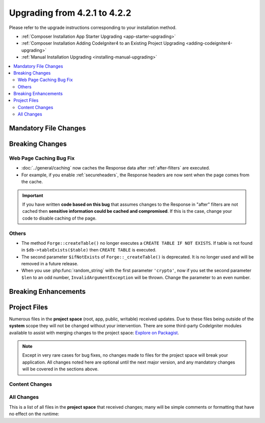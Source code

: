 #############################
Upgrading from 4.2.1 to 4.2.2
#############################

Please refer to the upgrade instructions corresponding to your installation method.

- :ref:`Composer Installation App Starter Upgrading <app-starter-upgrading>`
- :ref:`Composer Installation Adding CodeIgniter4 to an Existing Project Upgrading <adding-codeigniter4-upgrading>`
- :ref:`Manual Installation Upgrading <installing-manual-upgrading>`

.. contents::
    :local:
    :depth: 2

Mandatory File Changes
**********************


Breaking Changes
****************

Web Page Caching Bug Fix
========================

- :doc:`../general/caching` now caches the Response data after :ref:`after-filters` are executed.
- For example, if you enable :ref:`secureheaders`, the Response headers are now sent when the page comes from the cache.

.. important:: If you have written **code based on this bug** that assumes changes to the Response in "after" filters are not cached then **sensitive information could be cached and compromised**. If this is the case, change your code to disable caching of the page.

Others
======

- The method ``Forge::createTable()`` no longer executes a ``CREATE TABLE IF NOT EXISTS``. If table is not found in ``$db->tableExists($table)`` then ``CREATE TABLE`` is executed.
- The second parameter ``$ifNotExists`` of ``Forge::_createTable()`` is deprecated. It is no longer used and will be removed in a future release.
- When you use :php:func:`random_string` with the first parameter ``'crypto'``, now if you set the second parameter ``$len`` to an odd number, ``InvalidArgumentException`` will be thrown. Change the parameter to an even number.

Breaking Enhancements
*********************


Project Files
*************

Numerous files in the **project space** (root, app, public, writable) received updates. Due to
these files being outside of the **system** scope they will not be changed without your intervention.
There are some third-party CodeIgniter modules available to assist with merging changes to
the project space: `Explore on Packagist <https://packagist.org/explore/?query=codeigniter4%20updates>`_.

.. note:: Except in very rare cases for bug fixes, no changes made to files for the project space
    will break your application. All changes noted here are optional until the next major version,
    and any mandatory changes will be covered in the sections above.

Content Changes
===============


All Changes
===========

This is a list of all files in the **project space** that received changes;
many will be simple comments or formatting that have no effect on the runtime:

